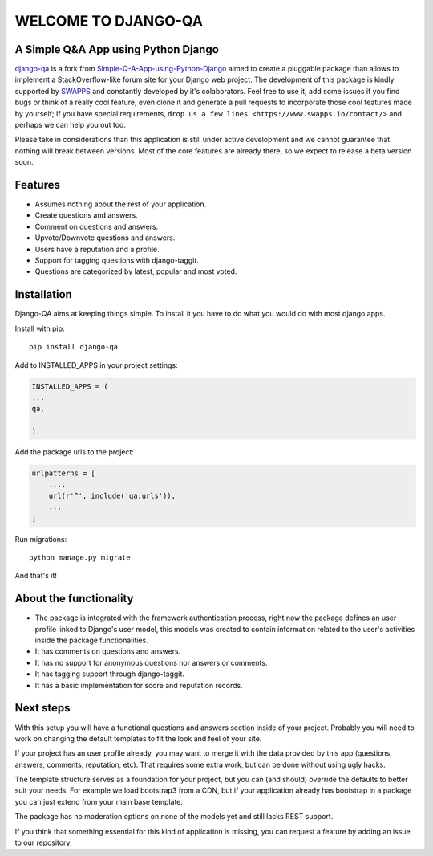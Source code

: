 =====================
WELCOME TO DJANGO-QA
=====================
.. image:: https://travis-ci.org/swappsco/django-qa.svg?branch=master
   :alt: Build Status
   :target: https://travis-ci.org/swappsco/django-qa

.. image:: https://coveralls.io/repos/github/swappsco/django-qa/badge.svg?branch=master
   :alt: Coveralls Status
   :target: https://coveralls.io/github/swappsco/django-qa?branch=master

A Simple Q&A App using Python Django
====================================
django-qa_ is a fork from Simple-Q-A-App-using-Python-Django_ aimed to create a pluggable package than allows to implement a StackOverflow-like forum site for your Django web project.
The development of this package is kindly supported by SWAPPS_ and constantly developed by it's colaborators. Feel free to use it, add some issues if you find bugs or think of a really cool feature, even clone it and generate a pull requests to incorporate those cool features made by yourself; If you have special requirements, ``drop us a few lines <https://www.swapps.io/contact/>`` and perhaps we can help you out too.

.. _django-qa: http://swappsco.github.io/django-qa/
.. _Simple-Q-A-App-using-Python-Django: http://arjunkomath.github.io/Simple-Q-A-App-using-Python-Django
.. _SWAPPS: https://www.swapps.io/

Please take in considerations than this application is still under active development and we cannot guarantee that nothing will break between versions. Most of the core features are already there, so we expect to release a beta version soon.

Features
========
* Assumes nothing about the rest of your application.
* Create questions and answers.
* Comment on questions and answers.
* Upvote/Downvote questions and answers.
* Users have a reputation and a profile.
* Support for tagging questions with django-taggit.
* Questions are categorized by latest, popular and most voted.

Installation
============
Django-QA aims at keeping things simple. To install it you have to do what you would do with most django apps.

Install with pip::

    pip install django-qa

Add to INSTALLED_APPS in your project settings:

.. code-block:: python

    INSTALLED_APPS = (
    ...
    qa,
    ...
    )

Add the package urls to the project:

.. code-block:: python

    urlpatterns = [
        ...,
        url(r'^', include('qa.urls')),
        ...
    ]

Run migrations::

    python manage.py migrate

And that's it!

About the functionality
=======================
* The package is integrated with the framework authentication process, right now the package defines an user profile linked to Django's user model, this models was created to contain information related to the user's activities inside the package functionalities.
* It has comments on questions and answers.
* It has no support for anonymous questions nor answers or comments.
* It has tagging support through django-taggit.
* It has a basic implementation for score and reputation records.

Next steps
==========
With this setup you will have a functional questions and answers section inside of your project. Probably you will need to work on changing the default templates to fit the look and feel of your site.

If your project has an user profile already, you may want to merge it with the data provided by this app (questions, answers, comments, reputation, etc). That requires some extra work, but can be done without using ugly hacks.

The template structure serves as a foundation for your project, but you can (and should) override the defaults to better suit your needs. For example we load bootstrap3 from a CDN, but if your application already has bootstrap in a package you can just extend from your main base template.

The package has no moderation options on none of the models yet and still lacks REST support.

If you think that something essential for this kind of application is missing, you can request a feature by adding an issue to our repository.
